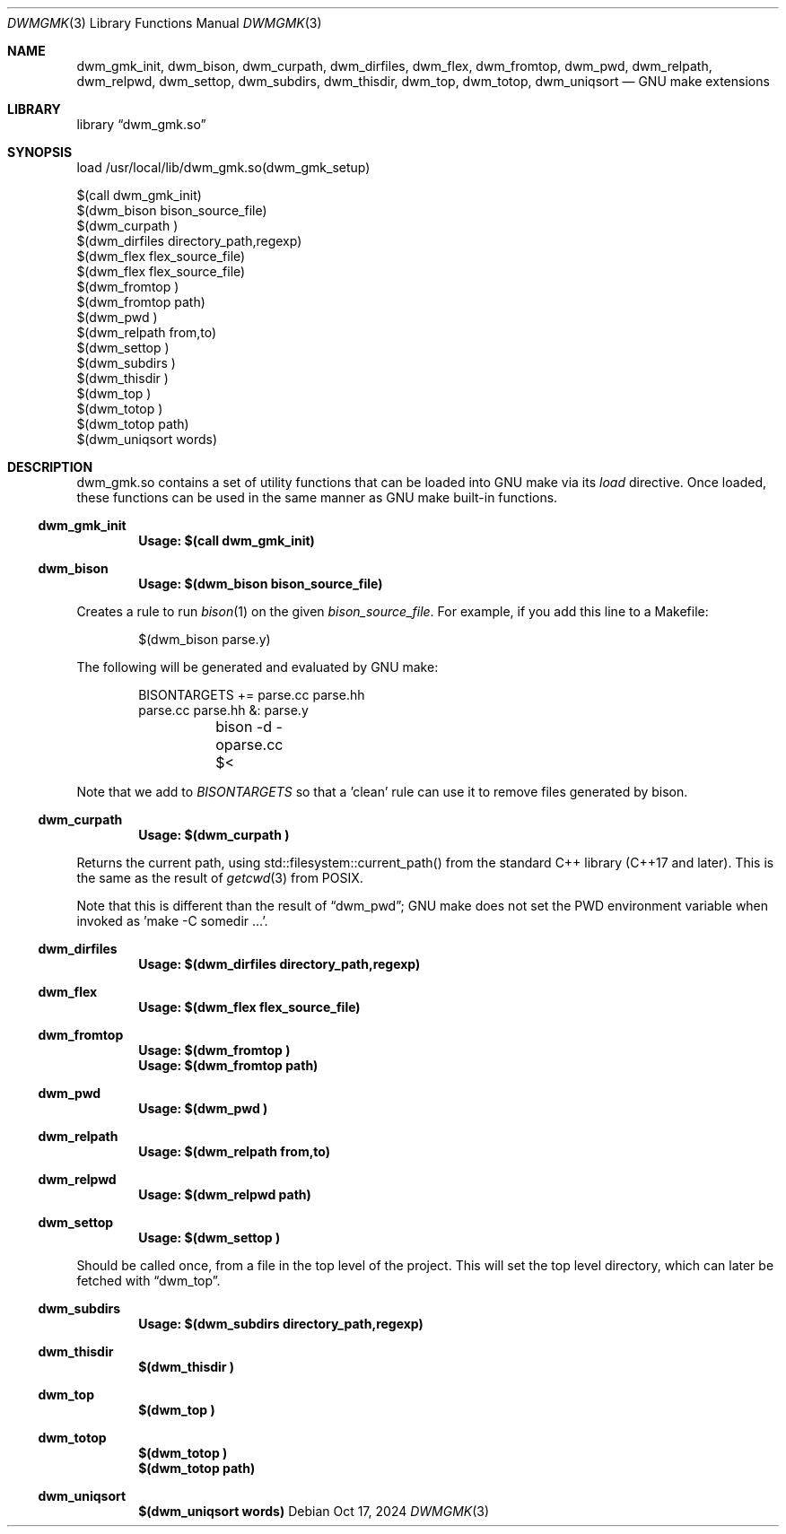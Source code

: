 .Dd Oct 17, 2024
.Dt DWMGMK 3
.Os
.Sh NAME
.Nm dwm_gmk_init,
.Nm dwm_bison,
.Nm dwm_curpath,
.Nm dwm_dirfiles,
.Nm dwm_flex,
.Nm dwm_fromtop,
.Nm dwm_pwd,
.Nm dwm_relpath,
.Nm dwm_relpwd,
.Nm dwm_settop,
.Nm dwm_subdirs,
.Nm dwm_thisdir,
.Nm dwm_top,
.Nm dwm_totop,
.Nm dwm_uniqsort
.Nd GNU make extensions
.Sh LIBRARY
.Lb dwm_gmk.so
.Sh SYNOPSIS
.Bd -literal
load /usr/local/lib/dwm_gmk.so(dwm_gmk_setup)

$(call dwm_gmk_init)
$(dwm_bison bison_source_file)
$(dwm_curpath )
$(dwm_dirfiles directory_path,regexp)
$(dwm_flex flex_source_file)
$(dwm_flex flex_source_file)
$(dwm_fromtop\ )                                                     
$(dwm_fromtop path)
$(dwm_pwd\ )
$(dwm_relpath from,to)
$(dwm_settop\ )
$(dwm_subdirs\ )
$(dwm_thisdir\ )
$(dwm_top\ )
$(dwm_totop\ )
$(dwm_totop path)
$(dwm_uniqsort words)
.Ed
.Sh DESCRIPTION
dwm_gmk.so contains a set of utility functions that can be loaded into
GNU make via its \fIload\fR directive.  Once loaded, these functions can
be used in the same manner as GNU make built-in functions.
.Ss dwm_gmk_init
.Dl Usage: $(call dwm_gmk_init)
.Ss dwm_bison
.Dl Usage: $(dwm_bison bison_source_file)
.Pp
Creates a rule to run
.Xr bison 1
on the given \fIbison_source_file\fR.  For example, if you add this line
to a Makefile:
.Bd -literal -offset indent -compact

$(dwm_bison parse.y)

.Ed
The following will be generated and evaluated by GNU make:
.Bd -literal -offset indent -compact

BISONTARGETS += parse.cc parse.hh
parse.cc parse.hh &: parse.y
	bison -d -oparse.cc $<
.Ed
.Pp
Note that we add to \fIBISONTARGETS\fR so that a 'clean' rule can use
it to remove files generated by bison.
.Ss dwm_curpath
.Dl Usage: $(dwm_curpath\ )
.Pp
Returns the current path, using std::filesystem::current_path() from
the standard C++ library (C++17 and later).  This is the same as the
result of
.Xr getcwd 3 from POSIX.
.Pp
Note that this is different than the result of
.Sx dwm_pwd ;
GNU make does not set the PWD environment variable when
invoked as 'make -C somedir ...'.
.Ss dwm_dirfiles
.Dl Usage: $(dwm_dirfiles directory_path,regexp)
.Ss dwm_flex
.Dl Usage: $(dwm_flex flex_source_file)
.Ss dwm_fromtop
.Dl Usage: $(dwm_fromtop\ )
.Dl Usage: $(dwm_fromtop path)
.Ss dwm_pwd
.Dl Usage: $(dwm_pwd\ )
.Ss dwm_relpath
.Dl Usage: $(dwm_relpath from,to)
.Ss dwm_relpwd
.Dl Usage: $(dwm_relpwd path)
.Ss dwm_settop
.Dl Usage: $(dwm_settop\ )

Should be called once, from a file in the top level of the project.
This will set the top level directory, which can later be fetched with
.Sx dwm_top .
.Ss dwm_subdirs
.Dl Usage: $(dwm_subdirs\ directory_path,regexp)
.Ss dwm_thisdir
.Dl $(dwm_thisdir\ )
.Ss dwm_top
.Dl $(dwm_top\ )
.Ss dwm_totop
.Dl $(dwm_totop\ )
.Dl $(dwm_totop path)
.Ss dwm_uniqsort
.Dl $(dwm_uniqsort words)
